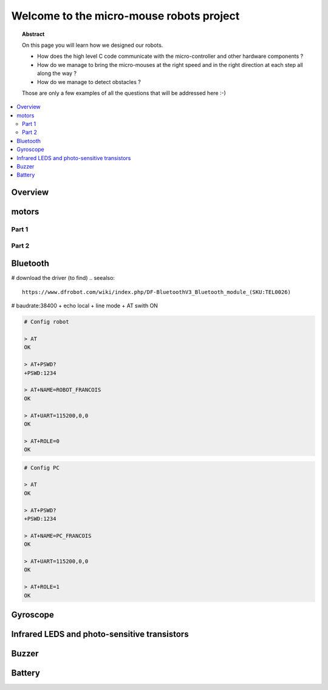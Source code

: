 Welcome to the micro-mouse robots project
=========================================

.. topic:: Abstract

   On this page you will learn how we designed our robots.

   * How does the high level C code communicate with the micro-controller
     and other hardware components ?
   * How do we manage to bring the micro-mouses at the right speed and in the right direction
     at each step all along the way ?
   * How do we manage to detect obstacles ?

   Those are only a few examples of all the questions that will be addressed here :-)

.. contents::
   :local:

Overview
--------

motors
------

Part 1
^^^^^^

Part 2
^^^^^^

Bluetooth
---------
# download the driver (to find)
.. seealso::
   
   https://www.dfrobot.com/wiki/index.php/DF-BluetoothV3_Bluetooth_module_(SKU:TEL0026)

# baudrate:38400 + echo local + line mode + AT swith ON 


.. code-block:: bash

   # Config robot

   > AT
   OK
   
   > AT+PSWD?
   +PSWD:1234
 
   > AT+NAME=ROBOT_FRANCOIS
   OK
   
   > AT+UART=115200,0,0
   OK

   > AT+ROLE=0
   OK


.. code-block:: bash

   # Config PC

   > AT
   OK
   
   > AT+PSWD?
   +PSWD:1234
 
   > AT+NAME=PC_FRANCOIS
   OK
   
   > AT+UART=115200,0,0
   OK

   > AT+ROLE=1
   OK

Gyroscope
---------

Infrared LEDS and photo-sensitive transistors
---------------------------------------------

Buzzer
------

Battery
-------
